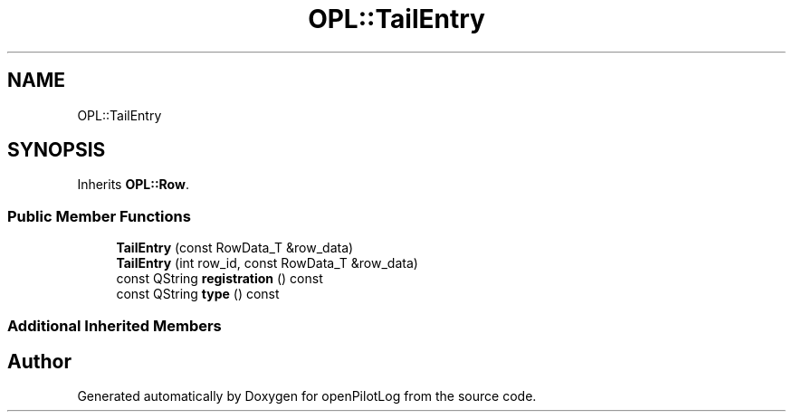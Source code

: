 .TH "OPL::TailEntry" 3 "Mon Jul 11 2022" "openPilotLog" \" -*- nroff -*-
.ad l
.nh
.SH NAME
OPL::TailEntry
.SH SYNOPSIS
.br
.PP
.PP
Inherits \fBOPL::Row\fP\&.
.SS "Public Member Functions"

.in +1c
.ti -1c
.RI "\fBTailEntry\fP (const RowData_T &row_data)"
.br
.ti -1c
.RI "\fBTailEntry\fP (int row_id, const RowData_T &row_data)"
.br
.ti -1c
.RI "const QString \fBregistration\fP () const"
.br
.ti -1c
.RI "const QString \fBtype\fP () const"
.br
.in -1c
.SS "Additional Inherited Members"


.SH "Author"
.PP 
Generated automatically by Doxygen for openPilotLog from the source code\&.
